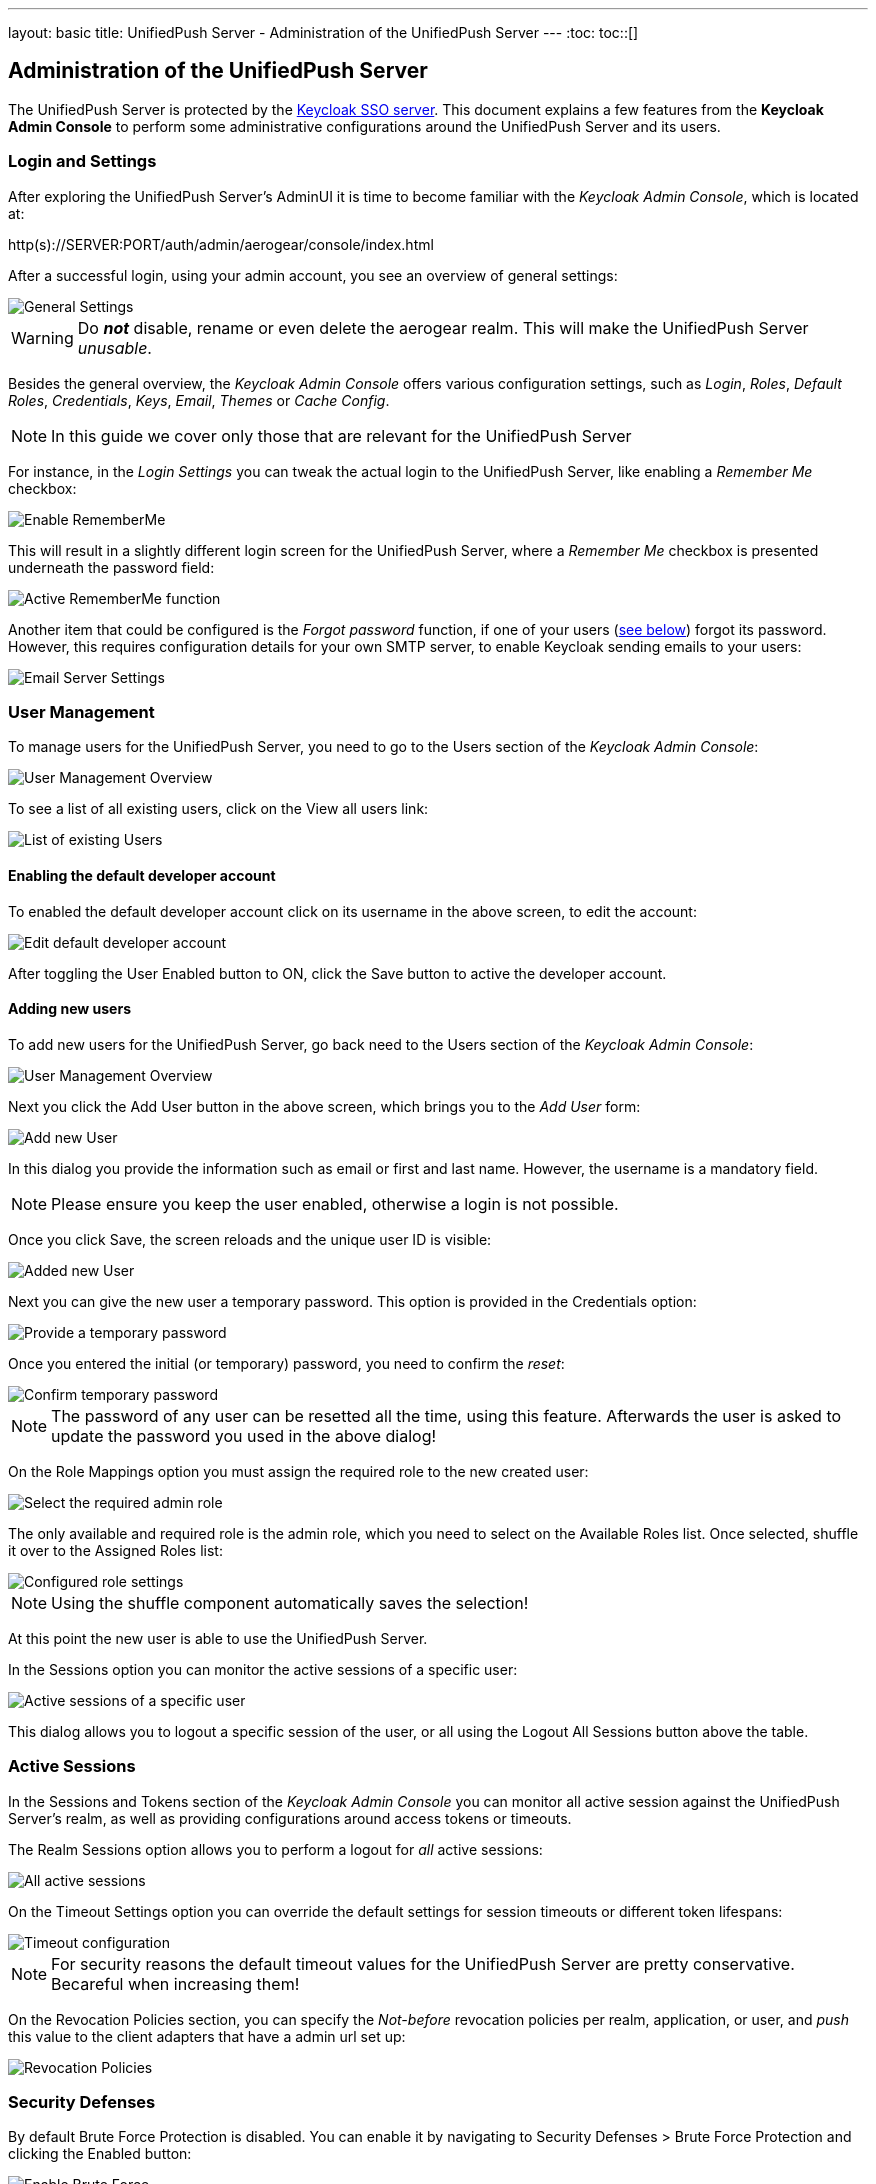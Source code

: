 ---
layout: basic
title: UnifiedPush Server - Administration of the UnifiedPush Server
---
:toc:
toc::[]


Administration of the UnifiedPush Server
----------------------------------------

The UnifiedPush Server is protected by the link:http://keycloak.org[Keycloak SSO server]. This document explains a few features from the **Keycloak Admin Console** to perform some administrative configurations around the UnifiedPush Server and its users.

Login and Settings
~~~~~~~~~~~~~~~~~~

After exploring the UnifiedPush Server's AdminUI it is time to become familiar with the _Keycloak Admin Console_, which is located at:

+http(s)://SERVER:PORT/auth/admin/aerogear/console/index.html+

After a successful login, using your admin account, you see an overview of general settings:

image::./img/kc/LandingPage_KC_Admin.png[General Settings]

WARNING: Do _**not**_ disable, rename or even delete the +aerogear+ realm. This will make the UnifiedPush Server _unusable_.

Besides the general overview, the _Keycloak Admin Console_ offers various configuration settings, such as _Login_, _Roles_, _Default Roles_, _Credentials_, _Keys_, _Email_, _Themes_ or
_Cache Config_.

NOTE: In this guide we cover only those that are relevant for the UnifiedPush Server

For instance, in the _Login Settings_ you can tweak the actual login to the UnifiedPush Server, like enabling a _Remember Me_ checkbox:

image::./img/kc/RememberMe_enabling.png[Enable RememberMe]

This will result in a slightly different login screen for the UnifiedPush Server, where a _Remember Me_ checkbox is presented underneath the +password+ field:

image::./img/kc/RememberMe_enabled_UPS.png[Active RememberMe function]

Another item that could be configured is the _Forgot password_ function, if one of your users (link:#_user_management[see below]) forgot its password. However, this requires configuration details for your own SMTP server, to enable Keycloak sending emails to your users:

image::./img/kc/EmailSettings.png[Email Server Settings]

User Management
~~~~~~~~~~~~~~~

To manage users for the UnifiedPush Server, you need to go to the +Users+ section of the _Keycloak Admin Console_:

image::./img/kc/User_overview.png[User Management Overview]

To see a list of all existing users, click on the +View all users+ link:

image::./img/kc/Users_list.png[List of existing Users]

Enabling the default developer account
^^^^^^^^^^^^^^^^^^^^^^^^^^^^^^^^^^^^^^

To enabled the default +developer+ account click on its username in the above screen, to edit the account:

image::./img/kc/edit_developer.png[Edit default developer account]

After toggling the +User Enabled+ button to +ON+, click the +Save+ button to active the +developer+ account.

Adding new users
^^^^^^^^^^^^^^^^

To add new users for the UnifiedPush Server, go back need to the +Users+ section of the _Keycloak Admin Console_:

image::./img/kc/User_overview.png[User Management Overview]

Next you click the +Add User+ button in the above screen, which brings you to the _Add User_ form:

image::./img/kc/User_add.png[Add new User]

In this dialog you provide the information such as email or first and last name. However, the username is a mandatory field.

NOTE: Please ensure you keep the user enabled, otherwise a login is not possible.

Once you click +Save+, the screen reloads and the unique user ID is visible:

image::./img/kc/User_added.png[Added new User]

Next you can give the new user a temporary password. This option is provided in the +Credentials+ option:

image::./img/kc/User_tmp_password.png[Provide a temporary password]

Once you entered the initial (or temporary) password, you need to confirm the _reset_:

image::./img/kc/User_tmp_password_confirm.png[Confirm temporary password]

NOTE: The password of any user can be resetted all the time, using this feature. Afterwards the user is asked to update the password you used in the above dialog!

On the +Role Mappings+ option you must assign the required role to the new created user:

image::./img/kc/User_role_config.png[Select the required admin role]

The only available and required role is the +admin+ role, which you need to select on the +Available Roles+ list. Once selected, shuffle it over to the +Assigned Roles+ list:

image::./img/kc/User_role_configured.png[Configured role settings]

NOTE: Using the shuffle component automatically saves the selection!

At this point the new user is able to use the UnifiedPush Server.

In the +Sessions+ option you can monitor the active sessions of a specific user:

image::./img/kc/User_sessions_overview.png[Active sessions of a specific user]

This dialog allows you to +logout+ a specific session of the user, or all using the +Logout All Sessions+ button above the table.

Active Sessions
~~~~~~~~~~~~~~~

In the +Sessions and Tokens+ section of the _Keycloak Admin Console_ you can monitor all active session against the UnifiedPush Server's realm, as well as providing configurations around access tokens or timeouts.

The +Realm Sessions+ option allows you to perform a logout for _all_ active sessions:

image::./img/kc/Session_Tokens_overview.png[All active sessions]

On the +Timeout Settings+ option you can override the default settings for session timeouts or different token lifespans:

image::./img/kc/Session_Timeout_Settings.png[Timeout configuration]

NOTE: For security reasons the default timeout values for the UnifiedPush Server are pretty conservative. Becareful when increasing them!

On the +Revocation Policies+ section, you can specify the _Not-before_ revocation policies per realm, application, or user, and _push_ this value to the client adapters that have a admin url set up:

image::./img/kc/Session_Revocation_Policies.png[Revocation Policies]

Security Defenses
~~~~~~~~~~~~~~~~~

By default +Brute Force Protection+ is disabled. You can enable it by navigating to +Security Defenses > Brute Force Protection+ and clicking the +Enabled+ button:

image::./img/kc/Session_Enable_BruteForce.png[Enable Brute Force]

With _Brute Force Protection_ enabled your UnifiedPush Server gains more security features. The above form gives options to configure different times and options for attempts to perform a login, and how often.

SSL by default
~~~~~~~~~~~~~~

By default the option "Require SSL" on Keycloak is enabled to make sure that UnifiedPush will run under SSL, except for *localhost* and *Docker* images. If you are deploying UPS on non-SSL environment, an exception like "*request scheme: http ssl required*" is expected.

Next Steps
~~~~~~~~~~

Now that you are familiar with the two admin user interfaces of the UnifiedPush Server, it is time to get some mobile development started! You can find a list of different tutorials and guides link:../next[here].

